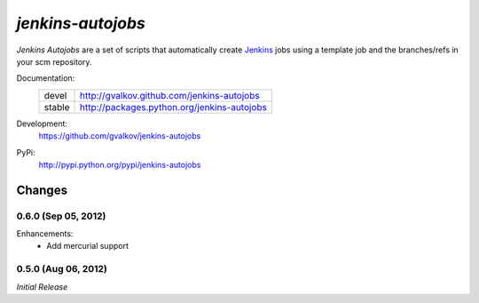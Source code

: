*jenkins-autojobs*
------------------

*Jenkins Autojobs* are a set of scripts that automatically create Jenkins_ jobs
using a template job and the branches/refs in your scm repository.


Documentation:
    +---------+---------------------------------------------+
    | devel   | http://gvalkov.github.com/jenkins-autojobs  |
    +---------+---------------------------------------------+
    | stable  | http://packages.python.org/jenkins-autojobs |
    +---------+---------------------------------------------+

Development:
    https://github.com/gvalkov/jenkins-autojobs

PyPi:
    http://pypi.python.org/pypi/jenkins-autojobs


.. _Jenkins:  http://jenkins-ci.org/


Changes
=======

0.6.0 (Sep 05, 2012)
^^^^^^^^^^^^^^^^^^^^

Enhancements:
    - Add mercurial support

0.5.0 (Aug 06, 2012)
^^^^^^^^^^^^^^^^^^^^

*Initial Release*
